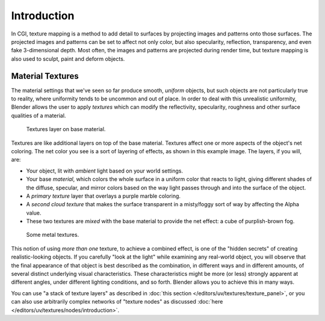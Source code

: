 
************
Introduction
************

In CGI, texture mapping is a method to add detail to surfaces by projecting images and
patterns onto those surfaces.
The projected images and patterns can be set to affect not only color, but also specularity,
reflection, transparency, and even fake 3-dimensional depth. Most often,
the images and patterns are projected during render time,
but texture mapping is also used to sculpt, paint and deform objects.

.. seealso::

   Texture processing for :doc:`Combined Textures </editors/uv/textures/nodes/introduction>`
   in the Compositor.


Material Textures
=================

The material settings that we've seen so far produce smooth, *uniform* objects,
but such objects are not particularly true to reality,
where uniformity tends to be uncommon and out of place.
In order to deal with this unrealistic uniformity,
Blender allows the user to apply *textures* which can modify the reflectivity, specularity,
roughness and other surface qualities of a material.

.. figure:: /images/render_blender-render_textures_introduction_layers.jpg
   :width: 320px

   Textures layer on base material.

Textures are like additional layers on top of the base material.
Textures affect one or more aspects of the object's net coloring.
The net color you see is a sort of layering of effects, as shown in this example image.
The layers, if you will, are:

- Your object, lit with *ambient* light based on your world settings.
- Your base *material*, which colors the whole surface in a uniform color that reacts to light,
  giving different shades of the diffuse, specular,
  and mirror colors based on the way light passes through and into the surface of the object.
- A *primary texture* layer that overlays a purple marble coloring.
- A *second cloud texture* that makes the surface transparent
  in a misty/foggy sort of way by affecting the Alpha value.
- These two textures are *mixed* with the base material to provide the net effect: a cube of purplish-brown fog.

.. figure:: /images/render_blender-render_textures_introduction_somemetal.jpg
   :width: 320px

   Some metal textures.

This notion of using *more than one* texture, to achieve a combined effect,
is one of the "hidden secrets" of creating realistic-looking objects.
If you carefully "look at the light" while examining any real-world object,
you will observe that the final appearance of that object is best described as the combination,
in different ways and in different amounts, of several distinct underlying visual characteristics.
These characteristics might be more (or less) strongly apparent at different angles,
under different lighting conditions, and so forth.
Blender allows you to achieve this in many ways.

You can use "a stack of texture layers" as described
in :doc:`this section </editors/uv/textures/texture_panel>`,
or you can also use arbitrarily complex networks of "texture nodes"
as discussed :doc:`here </editors/uv/textures/nodes/introduction>`.
